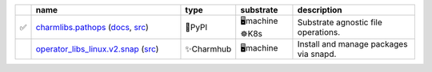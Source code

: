 .. list-table::
   :class: sphinx-datatable
   :widths: 1, 40, 10, 15, 35
   :header-rows: 1

   * -
     - name
     - type
     - substrate
     - description
   * - ✅
     - `charmlibs.pathops <https://pypi.org/project/charmlibs-pathops>`__ (`docs <https://canonical-charmlibs.readthedocs-hosted.com>`__, `src <https://github.com/canonical/charmtech-charmlibs>`__)
     - 🐍PyPI
     - 🖥️machine ☸️K8s
     - Substrate agnostic file operations.
   * -
     - `operator_libs_linux.v2.snap <https://charmhub.io/operator-libs-linux/libraries/snap>`__ (`src <https://github.com/canonical/operator-libs-linux>`__)
     - ✨Charmhub
     - 🖥️machine
     - Install and manage packages via snapd.
